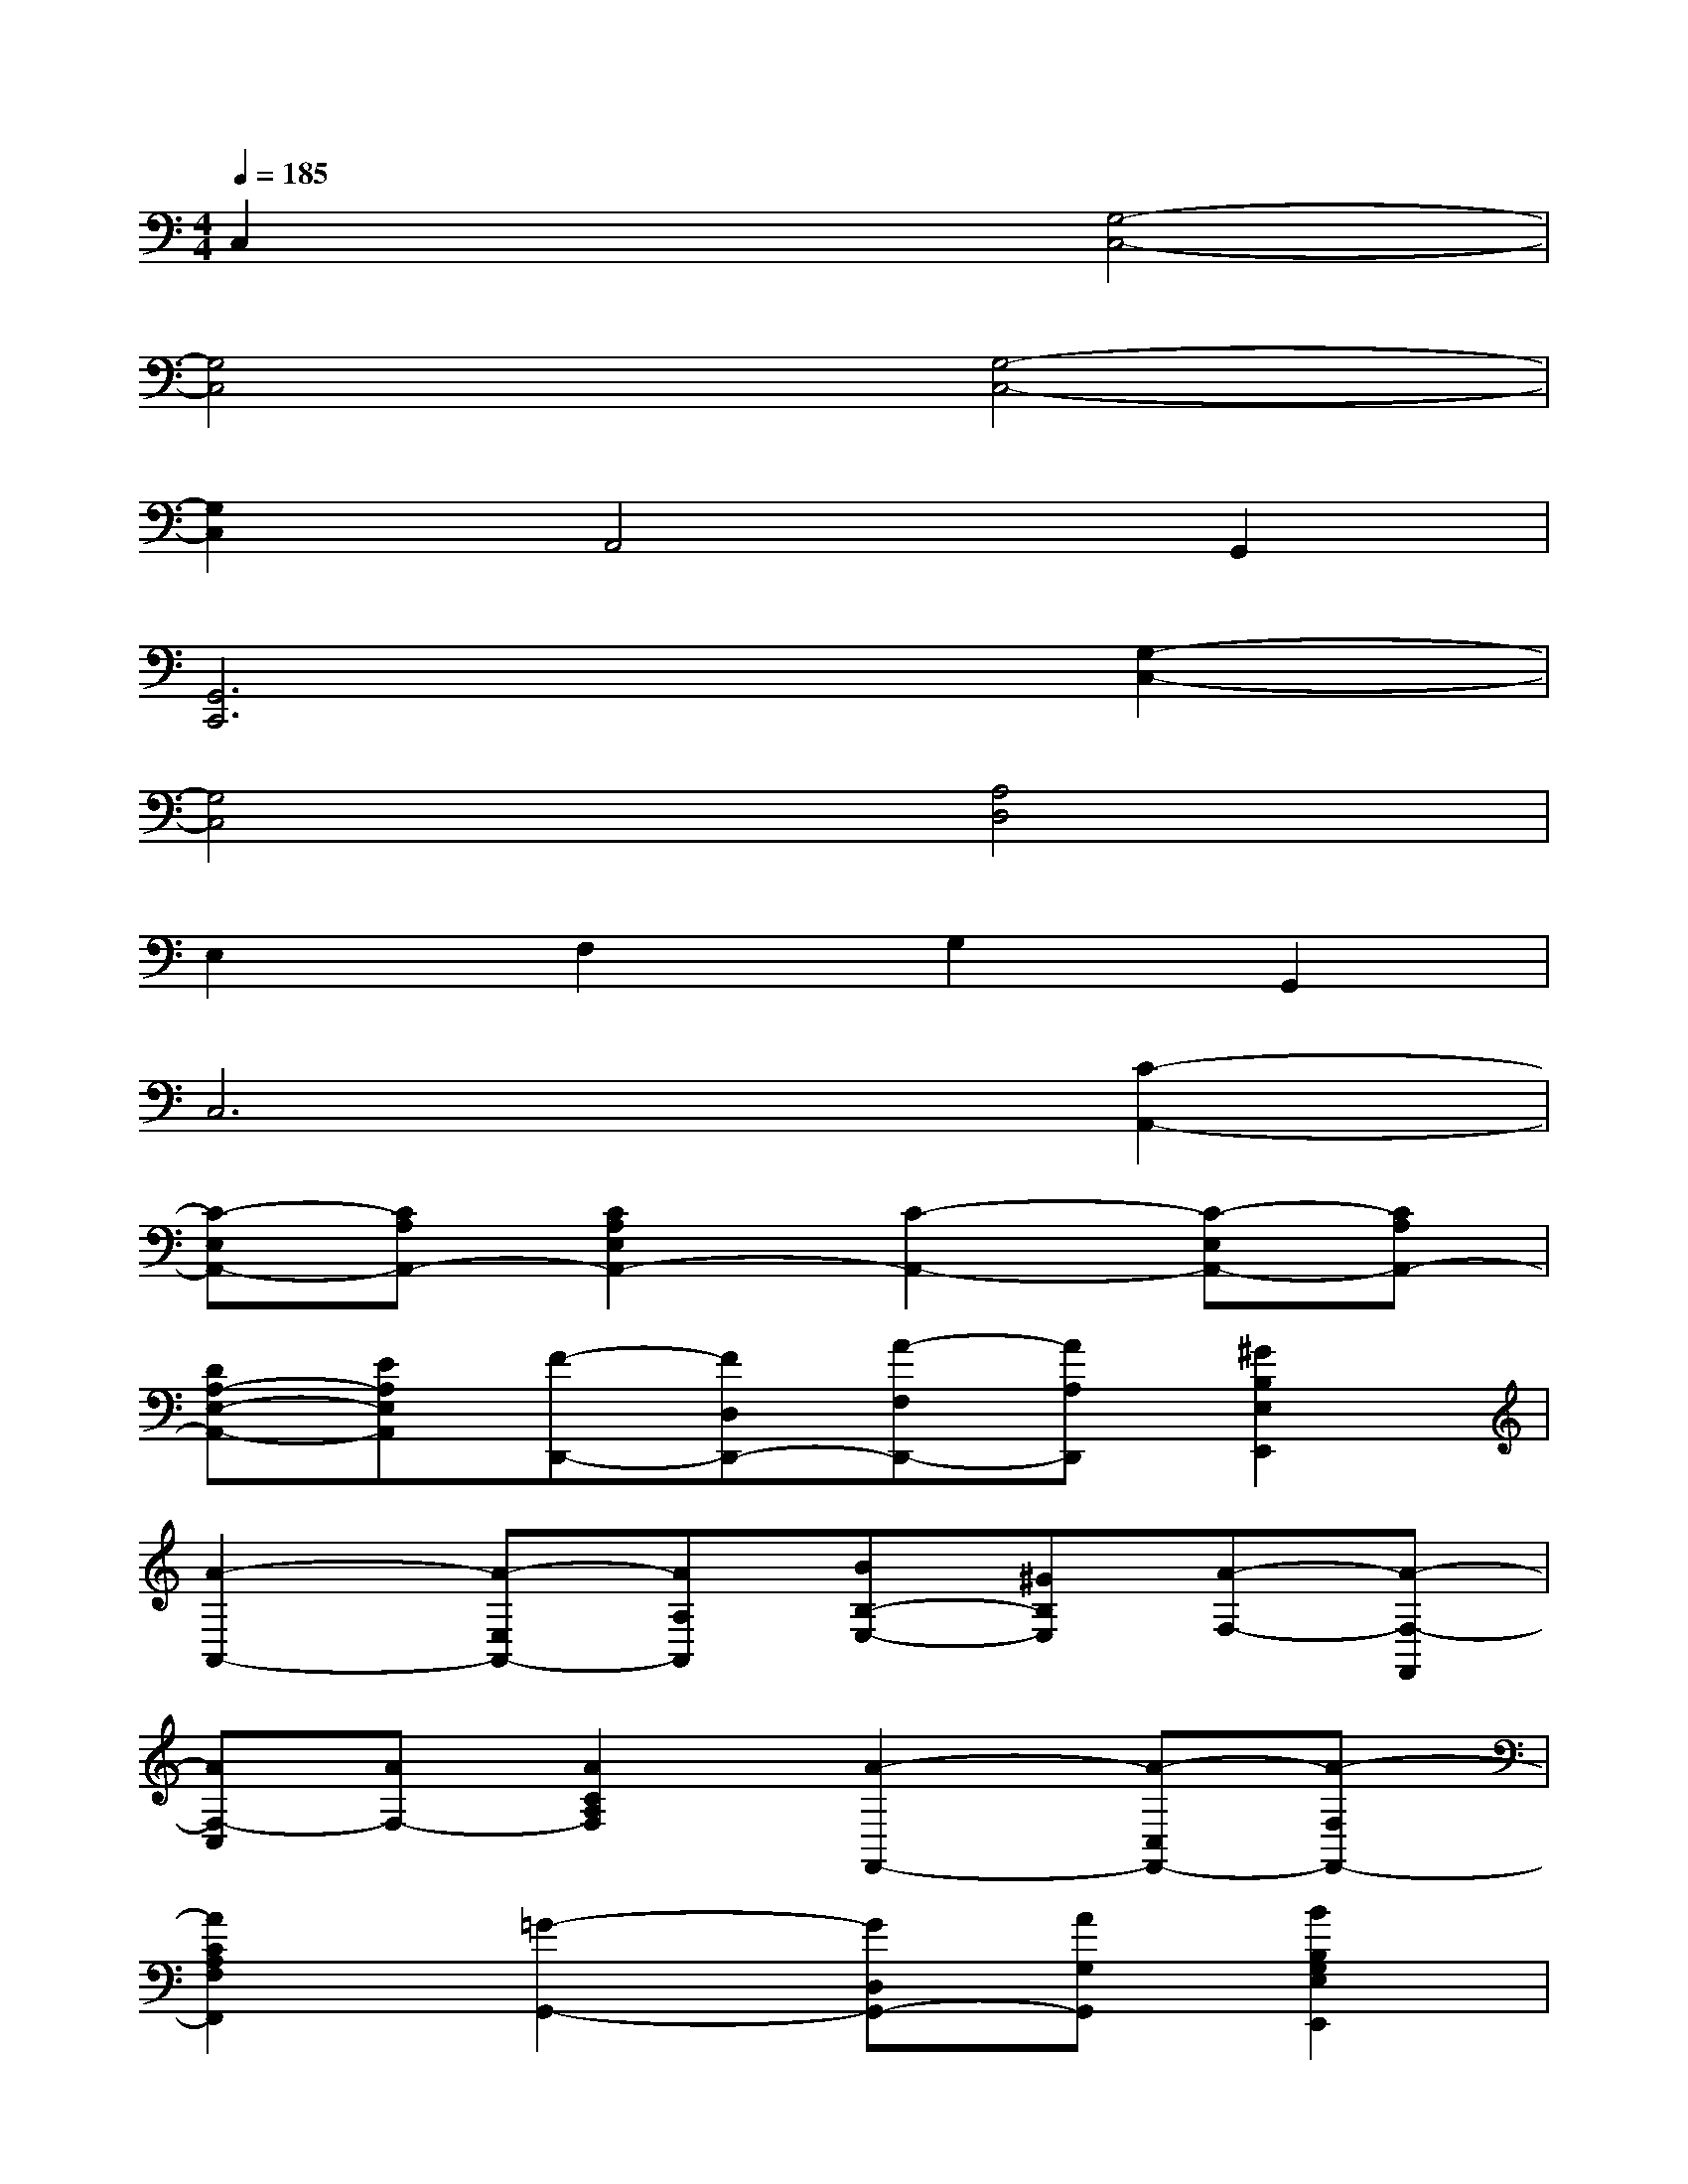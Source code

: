 X:1
T:
M:4/4
L:1/8
Q:1/4=185
K:C%0sharps
V:1
C,2x2[G,4-C,4-]|
[G,4C,4][G,4-C,4-]|
[G,2C,2]A,,4G,,2|
[G,,6C,,6][G,2-C,2-]|
[G,4C,4][A,4D,4]|
E,2F,2G,2G,,2|
C,6[C2-A,,2-]|
[C-E,A,,-][CA,A,,-][C2A,2E,2A,,2-][C2-A,,2-][C-E,A,,-][CA,A,,-]|
[DA,-E,-A,,-][EA,E,A,,][F-D,,-][FD,D,,-][A-F,D,,-][AA,D,,][^G2B,2E,2E,,2]|
[A2-A,,2-][A-E,A,,-][AA,A,,][BB,-E,-][^GB,E,][A-F,-][A-F,-F,,]|
[AF,-C,][AF,-][A2C2A,2F,2][A2-F,,2-][A-C,F,,-][A-F,F,,-]|
[A2C2A,2F,2F,,2][=G2-G,,2-][GD,G,,-][AG,G,,][B2B,2G,2E,2E,,2]|
[A2-A,,2-][A-E,A,,-][AA,A,,][A4-C4-A,4-F,4-F,,4-]|
[A2C2-A,2-F,2-F,,2-][A2C2A,2F,2F,,2][A-F,,-][A-C,F,,-][A-F,F,,-][AA,F,,-]|
[F2F,,2][A-D,-][A-F,D,-][AA,-D,-][GA,D,][^G2B,2E,2]|
[E2-A,,2-][E-E,A,,-][EA,A,,-][AC-A,-E,-A,,-][BCA,-E,A,,-][c-A,-A,,][c-A,-E,]
